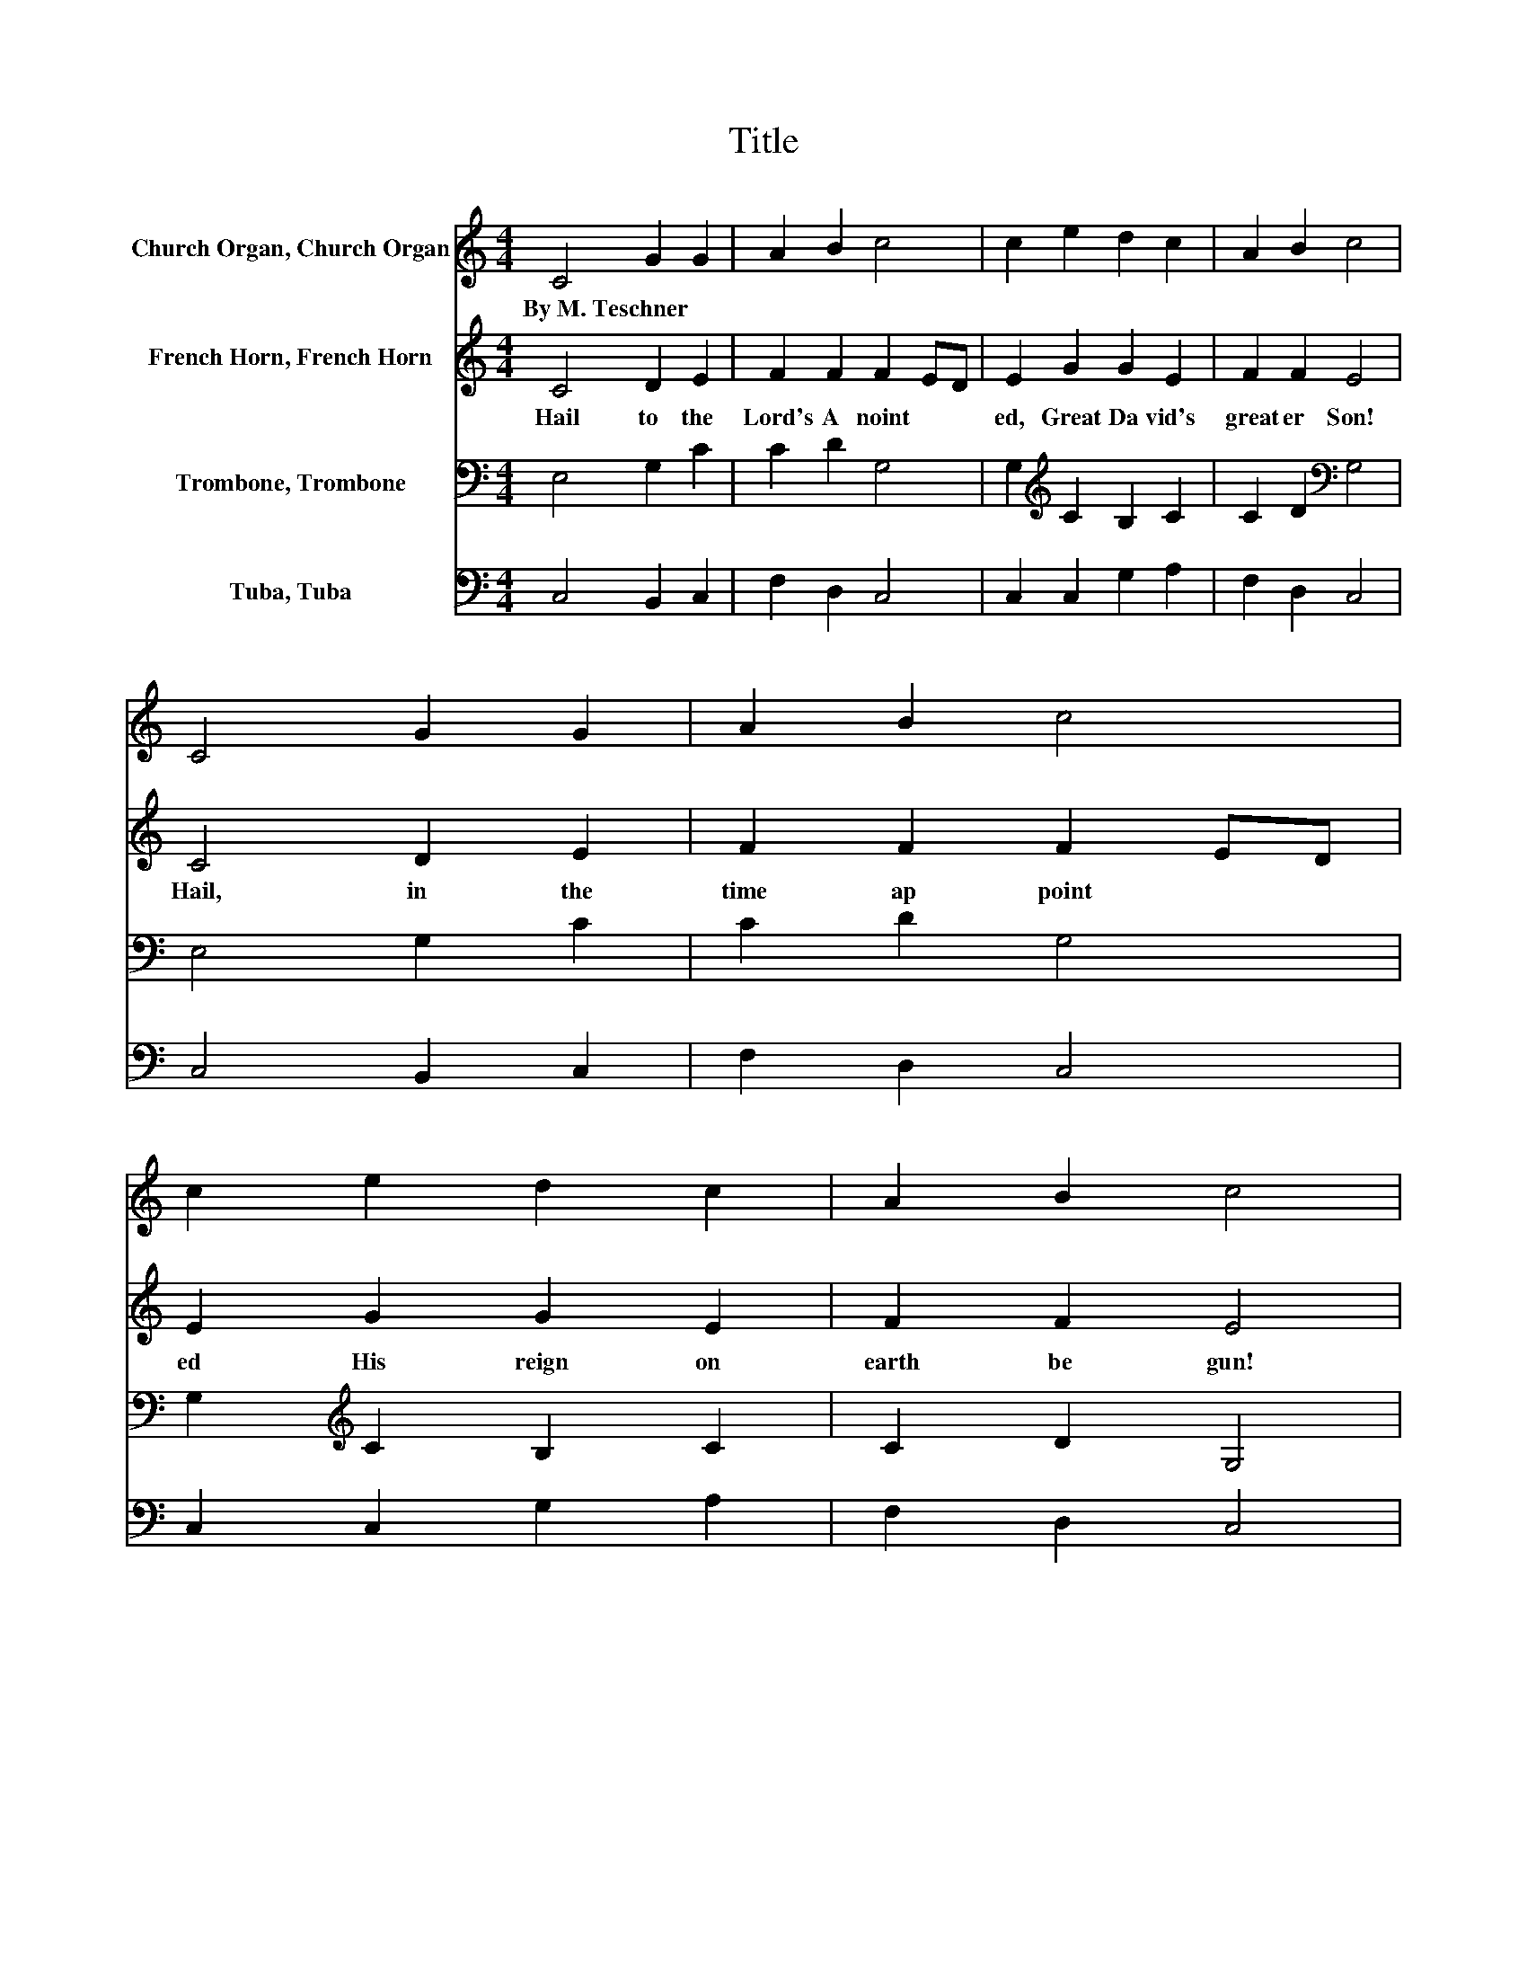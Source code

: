 X:1
T:Title
%%score 1 2 3 4
L:1/8
M:4/4
K:C
V:1 treble nm="Church Organ, Church Organ"
V:2 treble nm="French Horn, French Horn"
V:3 bass nm="Trombone, Trombone"
V:4 bass nm="Tuba, Tuba"
V:1
 C4 G2 G2 | A2 B2 c4 | c2 e2 d2 c2 | A2 B2 c4 | C4 G2 G2 | A2 B2 c4 | c2 e2 d2 c2 | A2 B2 c4 | %8
w: By~M.~Teschner * *||||||||
 z2 c2 e2 e2 | d2 c2 B4 | G2 G2 c2 B2 | A2 A2 G4 | z2 G2 E2 G2 | A2 G2 G4 | E2 G2 F2 E2 | %15
w: |||||||
 D2 D2 C4 |] %16
w: |
V:2
 C4 D2 E2 | F2 F2 F2 ED | E2 G2 G2 E2 | F2 F2 E4 | C4 D2 E2 | F2 F2 F2 ED | E2 G2 G2 E2 | %7
w: Hail~ to~ the~|Lord's~ A noint * *|ed,~ Great~ Da vid's~|great er~ Son!~|Hail,~ in~ the~|time~ ap point * *|ed~ His~ reign~ on~|
 F2 F2 E4 | z2 E2 G2 G2 | G2 E^F G4 | D2 E2 ^F2 G2 | G2 ^F2 D4 | z2 D2 C2 E2 | F2 E2 D4 | %14
w: earth~ be gun!~|He~ comes~ to~|break~ op * pres|sion,~ To~ set~ the~|cap tive~ free,~|To~ take~ a|way~ trans gres|
 C2 E2 D2 C2 | C2 B,2 G,4 |] %16
w: sion,~ And~ rule~ in~|eq ui ty.~|
V:3
 E,4 G,2 C2 | C2 D2 G,4 | G,2[K:treble] C2 B,2 C2 | C2 D2[K:bass] G,4 | E,4 G,2 C2 | C2 D2 G,4 | %6
 G,2[K:treble] C2 B,2 C2 | C2 D2 G,4 | z2 G,2 C2 C2 | B,2 C2 D4 | B,2 B,2 C2 D2 | E2 D2 B,4 | %12
 z2 G,2 G,2 C2 | C2 C2[K:bass] G,4 | G,2 C2 A,2 G,2 | A,2 G,2 E,4 |] %16
V:4
 C,4 B,,2 C,2 | F,2 D,2 C,4 | C,2 C,2 G,2 A,2 | F,2 D,2 C,4 | C,4 B,,2 C,2 | F,2 D,2 C,4 | %6
 C,2 C,2 G,2 A,2 | F,2 D,2 C,4 | z2 C,2 C,2 E,2 | G,2 A,2 G,4 | G,2 E,2 A,,2 B,,2 | C,2 D,2 G,4 | %12
 z2 B,,2 C,2 C,2 | F,2 C,2 B,,4 | C,2 C,2 D,2 E,2 | F,2 G,2 C,4 |] %16

